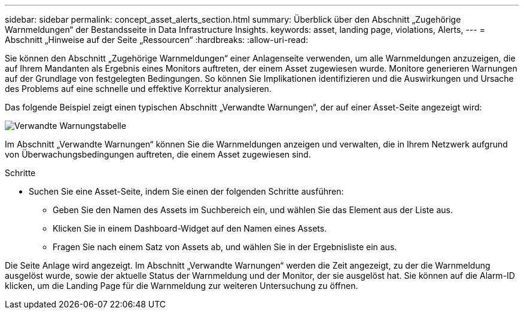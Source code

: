---
sidebar: sidebar 
permalink: concept_asset_alerts_section.html 
summary: Überblick über den Abschnitt „Zugehörige Warnmeldungen“ der Bestandsseite in Data Infrastructure Insights. 
keywords: asset, landing page, violations, Alerts, 
---
= Abschnitt „Hinweise auf der Seite „Ressourcen“
:hardbreaks:
:allow-uri-read: 


[role="lead"]
Sie können den Abschnitt „Zugehörige Warnmeldungen“ einer Anlagenseite verwenden, um alle Warnmeldungen anzuzeigen, die auf Ihrem Mandanten als Ergebnis eines Monitors auftreten, der einem Asset zugewiesen wurde. Monitore generieren Warnungen auf der Grundlage von festgelegten Bedingungen. So können Sie Implikationen identifizieren und die Auswirkungen und Ursache des Problems auf eine schnelle und effektive Korrektur analysieren.

Das folgende Beispiel zeigt einen typischen Abschnitt „Verwandte Warnungen“, der auf einer Asset-Seite angezeigt wird:

image:Alerts_on_Landing_Page.png["Verwandte Warnungstabelle"]

Im Abschnitt „Verwandte Warnungen“ können Sie die Warnmeldungen anzeigen und verwalten, die in Ihrem Netzwerk aufgrund von Überwachungsbedingungen auftreten, die einem Asset zugewiesen sind.

.Schritte
* Suchen Sie eine Asset-Seite, indem Sie einen der folgenden Schritte ausführen:
+
** Geben Sie den Namen des Assets im Suchbereich ein, und wählen Sie das Element aus der Liste aus.
** Klicken Sie in einem Dashboard-Widget auf den Namen eines Assets.
** Fragen Sie nach einem Satz von Assets ab, und wählen Sie in der Ergebnisliste ein aus.




Die Seite Anlage wird angezeigt. Im Abschnitt „Verwandte Warnungen“ werden die Zeit angezeigt, zu der die Warnmeldung ausgelöst wurde, sowie der aktuelle Status der Warnmeldung und der Monitor, der sie ausgelöst hat. Sie können auf die Alarm-ID klicken, um die Landing Page für die Warnmeldung zur weiteren Untersuchung zu öffnen.
